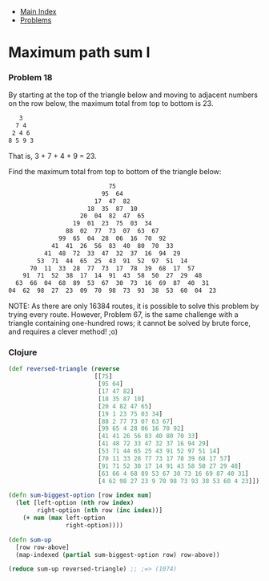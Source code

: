+ [[../index.org][Main Index]]
+ [[./index.org][Problems]]

* Maximum path sum I
*** Problem 18
By starting at the top of the triangle below and moving to adjacent numbers on
the row below, the maximum total from top to bottom is 23.

#+BEGIN_SRC sh
   3
  7 4
 2 4 6
8 5 9 3
#+END_SRC


That is, 3 + 7 + 4 + 9 = 23.

Find the maximum total from top to bottom of the triangle below:
#+BEGIN_SRC sh
                              75
                            95  64
                          17  47  82
                        18  35  87  10
                      20  04  82  47  65
                    19  01  23  75  03  34
                  88  02  77  73  07  63  67
                99  65  04  28  06  16  70  92
              41  41  26  56  83  40  80  70  33
            41  48  72  33  47  32  37  16  94  29
          53  71  44  65  25  43  91  52  97  51  14
        70  11  33  28  77  73  17  78  39  68  17  57
      91  71  52  38  17  14  91  43  58  50  27  29  48
    63  66  04  68  89  53  67  30  73  16  69  87  40  31
  04  62  98  27  23  09  70  98  73  93  38  53  60  04  23
#+END_SRC

NOTE: As there are only 16384 routes, it is possible to solve this problem by
trying every route. However, Problem 67, is the same challenge with a triangle
containing one-hundred rows; it cannot be solved by brute force, and requires a
clever method! ;o)

*** Clojure
#+BEGIN_SRC clojure
  (def reversed-triangle (reverse
                          [[75]
                           [95 64]
                           [17 47 82]
                           [18 35 87 10]
                           [20 4 82 47 65]
                           [19 1 23 75 03 34]
                           [88 2 77 73 07 63 67]
                           [99 65 4 28 06 16 70 92]
                           [41 41 26 56 83 40 80 70 33]
                           [41 48 72 33 47 32 37 16 94 29]
                           [53 71 44 65 25 43 91 52 97 51 14]
                           [70 11 33 28 77 73 17 78 39 68 17 57]
                           [91 71 52 38 17 14 91 43 58 50 27 29 48]
                           [63 66 4 68 89 53 67 30 73 16 69 87 40 31]
                           [4 62 98 27 23 9 70 98 73 93 38 53 60 4 23]]))

  (defn sum-biggest-option [row index num]
    (let [left-option (nth row index)
          right-option (nth row (inc index))]
      (+ num (max left-option
                  right-option))))

  (defn sum-up
    [row row-above]
    (map-indexed (partial sum-biggest-option row) row-above))

  (reduce sum-up reversed-triangle) ;; ;=> (1074)
#+END_SRC
